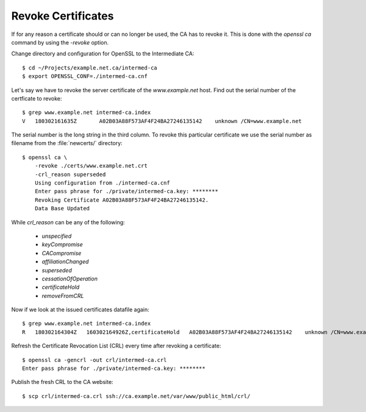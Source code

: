 Revoke Certificates
===================

If for any reason a certificate should or can no longer be used, the CA has to
revoke it. This is done with the `openssl ca` command by using the `-revoke`
option.

Change directory and configuration for OpenSSL to the Intermediate CA::

    $ cd ~/Projects/example.net.ca/intermed-ca
    $ export OPENSSL_CONF=./intermed-ca.cnf

Let's say we have to revoke the server certificate of the `www.example.net`
host. Find out the serial number of the certficate to revoke::

    $ grep www.example.net intermed-ca.index
    V   180302161635Z       A02B03A88F573AF4F24BA27246135142    unknown /CN=www.example.net

The serial number is the long string in the third column. To revoke this
particular certificate we use the serial number as filename from the
:file:`newcerts/` directory::

    $ openssl ca \
        -revoke ./certs/www.example.net.crt
        -crl_reason superseded
        Using configuration from ./intermed-ca.cnf
        Enter pass phrase for ./private/intermed-ca.key: ********
        Revoking Certificate A02B03A88F573AF4F24BA27246135142.
        Data Base Updated

While `crl_reason` can be any of the following:

 * `unspecified`
 * `keyCompromise`
 * `CACompromise`
 * `affiliationChanged`
 * `superseded`
 * `cessationOfOperation`
 * `certificateHold`
 * `removeFromCRL`

Now if we look at the issued certificates datafile again::

    $ grep www.example.net intermed-ca.index
    R   180302164304Z   160302164926Z,certificateHold   A02B03A88F573AF4F24BA27246135142    unknown /CN=www.example.net


Refresh the Certificate Revocation List (CRL) every time after revoking a certificate::

    $ openssl ca -gencrl -out crl/intermed-ca.crl
    Enter pass phrase for ./private/intermed-ca.key: ********


Publish the fresh CRL to the CA website::

    $ scp crl/intermed-ca.crl ssh://ca.example.net/var/www/public_html/crl/

